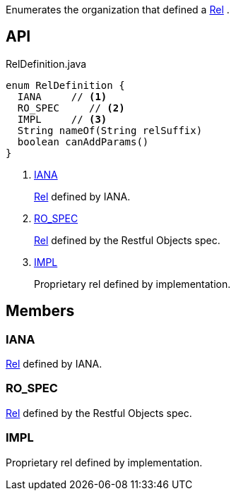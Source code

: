 :Notice: Licensed to the Apache Software Foundation (ASF) under one or more contributor license agreements. See the NOTICE file distributed with this work for additional information regarding copyright ownership. The ASF licenses this file to you under the Apache License, Version 2.0 (the "License"); you may not use this file except in compliance with the License. You may obtain a copy of the License at. http://www.apache.org/licenses/LICENSE-2.0 . Unless required by applicable law or agreed to in writing, software distributed under the License is distributed on an "AS IS" BASIS, WITHOUT WARRANTIES OR  CONDITIONS OF ANY KIND, either express or implied. See the License for the specific language governing permissions and limitations under the License.

Enumerates the organization that defined a xref:system:generated:index/viewer/restfulobjects/applib/Rel.adoc[Rel] .

== API

[source,java]
.RelDefinition.java
----
enum RelDefinition {
  IANA     // <.>
  RO_SPEC     // <.>
  IMPL     // <.>
  String nameOf(String relSuffix)
  boolean canAddParams()
}
----

<.> xref:#IANA[IANA]
+
--
xref:system:generated:index/viewer/restfulobjects/applib/Rel.adoc[Rel] defined by IANA.
--
<.> xref:#RO_SPEC[RO_SPEC]
+
--
xref:system:generated:index/viewer/restfulobjects/applib/Rel.adoc[Rel] defined by the Restful Objects spec.
--
<.> xref:#IMPL[IMPL]
+
--
Proprietary rel defined by implementation.
--

== Members

[#IANA]
=== IANA

xref:system:generated:index/viewer/restfulobjects/applib/Rel.adoc[Rel] defined by IANA.

[#RO_SPEC]
=== RO_SPEC

xref:system:generated:index/viewer/restfulobjects/applib/Rel.adoc[Rel] defined by the Restful Objects spec.

[#IMPL]
=== IMPL

Proprietary rel defined by implementation.

